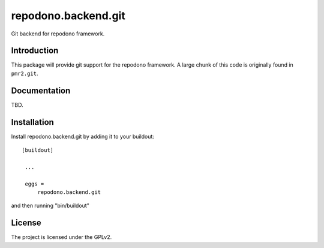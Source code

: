 ====================
repodono.backend.git
====================

Git backend for repodono framework.

.. image:: https://travis-ci.org/repodono/repodono.backend_git.svg?branch=master
  :target: https://travis-ci.org/repodono/repodono.backend_git
.. image:: https://coveralls.io/repos/repodono/repodono.backend_git/badge.svg?branch=master&service=github
  :target: https://coveralls.io/github/repodono/repodono.backend_git?branch=master

Introduction
------------

This package will provide git support for the repodono framework.  A
large chunk of this code is originally found in ``pmr2.git``.


Documentation
-------------

TBD.


Installation
------------

Install repodono.backend.git by adding it to your buildout::

   [buildout]

    ...

    eggs =
        repodono.backend.git


and then running "bin/buildout"


License
-------

The project is licensed under the GPLv2.
